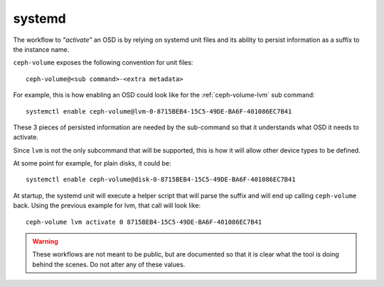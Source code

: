 .. _ceph-volume-systemd-api:

systemd
=======
The workflow to *"activate"* an OSD is by relying on systemd unit files and its
ability to persist information as a suffix to the instance name.

``ceph-volume`` exposes the following convention for unit files::

    ceph-volume@<sub command>-<extra metadata>

For example, this is how enabling an OSD could look like for the
:ref:`ceph-volume-lvm` sub command::

    systemctl enable ceph-volume@lvm-0-8715BEB4-15C5-49DE-BA6F-401086EC7B41


These 3 pieces of persisted information are needed by the sub-command so that
it understands what OSD it needs to activate.

Since ``lvm`` is not the only subcommand that will be supported, this
is how it will allow other device types to be defined.

At some point for example, for plain disks, it could be::

    systemctl enable ceph-volume@disk-0-8715BEB4-15C5-49DE-BA6F-401086EC7B41

At startup, the systemd unit will execute a helper script that will parse the
suffix and will end up calling ``ceph-volume`` back. Using the previous
example for lvm, that call will look like::

    ceph-volume lvm activate 0 8715BEB4-15C5-49DE-BA6F-401086EC7B41


.. warning:: These workflows are not meant to be public, but are documented so that
             it is clear what the tool is doing behind the scenes. Do not alter
             any of these values.
